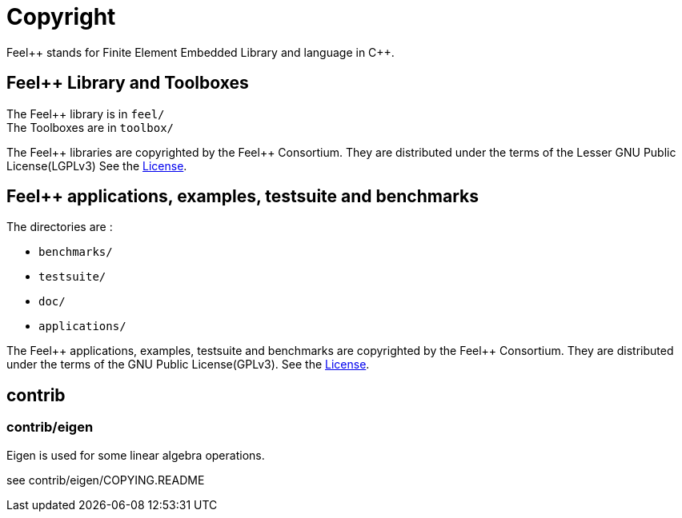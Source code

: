 = Copyright
:feelpp: Feel++
:cpp: C++

{feelpp} stands for Finite Element Embedded Library and language in {cpp}.

== {feelpp} Library and Toolboxes

The {feelpp} library is in `feel/` +
The Toolboxes are in `toolbox/`

The {feelpp} libraries are copyrighted by the {feelpp} Consortium.
They are distributed under the terms of the Lesser GNU Public License(LGPLv3)
See the <<License.adoc#LGPLv3,License>>.

== {feelpp} applications, examples, testsuite and benchmarks

The directories are :

* `benchmarks/`
* `testsuite/`
* `doc/`
* `applications/`

The {feelpp} applications, examples, testsuite and benchmarks are copyrighted by the {feelpp} Consortium.
They are distributed under the terms of the GNU Public License(GPLv3).
See the <<License.adoc#GPLv3,License>>.


== contrib

=== contrib/eigen

Eigen is used for some linear algebra operations.

see contrib/eigen/COPYING.README
